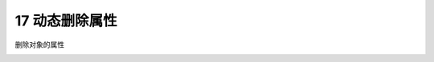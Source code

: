 17 动态删除属性 
----------------

删除对象的属性

.. code:: python
    In [1]: class Student():
       ...:     def __init__(self,id,name):
       ...:         self.id = id
       ...:         self.name = name
       ...:     def __repr__(self):
       ...:         return 'id = '+self.id +', name = '+self.name
       ...:     def __call__(self):
       ...:         print('I can be called')
       ...:         print(f'my name is {self.name}')

   In [1]: delattr(xiaoming,'id')

   In [2]: hasattr(xiaoming,'id')
   Out[2]: False

.. _header-n1367: